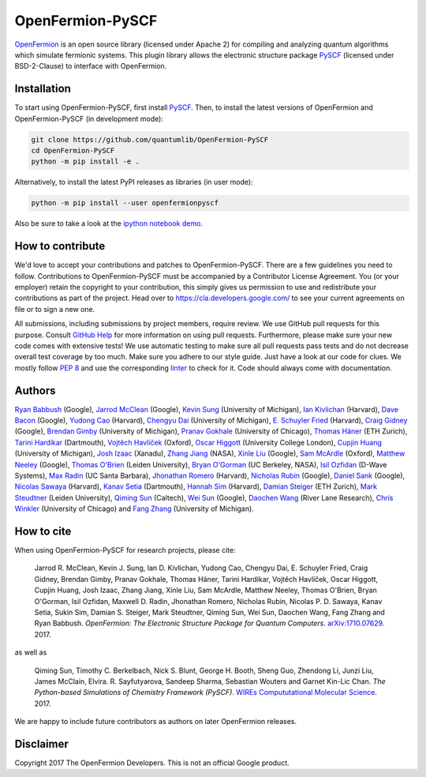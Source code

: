 OpenFermion-PySCF
=================

.. image:: https://badge.fury.io/py/openfermionpyscf.svg
    :target: https://badge.fury.io/py/openfermionpyscf

.. image:: https://github.com/quantumlib/OpenFermion-PySCF/workflows/Continuous%20Integration/badge.svg
    :target: https://github.com/quantumlib/OpenFermion-PySCF/actions?query=workflow%3A%22Continuous+Integration%22


`OpenFermion <http://openfermion.org>`__ is an open source library (licensed under Apache 2) for compiling and analyzing quantum algorithms which simulate fermionic systems.
This plugin library allows the electronic structure package `PySCF <http://github.com/sunqm/pyscf>`__ (licensed under BSD-2-Clause) to interface with OpenFermion.

Installation
------------

To start using OpenFermion-PySCF, first install `PySCF
<http://github.com/sunqm/pyscf>`__.
Then, to install the latest versions of OpenFermion and OpenFermion-PySCF (in development mode):

.. code-block:: bash

  git clone https://github.com/quantumlib/OpenFermion-PySCF
  cd OpenFermion-PySCF
  python -m pip install -e .

Alternatively, to install the latest PyPI releases as libraries (in user mode):

.. code-block:: bash

  python -m pip install --user openfermionpyscf

Also be sure to take a look at the `ipython notebook demo <https://github.com/quantumlib/OpenFermion-PySCF/blob/master/examples/openfermionpyscf_demo.ipynb>`__.

How to contribute
-----------------

We'd love to accept your contributions and patches to OpenFermion-PySCF.
There are a few guidelines you need to follow.
Contributions to OpenFermion-PySCF must be accompanied by a Contributor License Agreement.
You (or your employer) retain the copyright to your contribution,
this simply gives us permission to use and redistribute your contributions as part of the project.
Head over to https://cla.developers.google.com/
to see your current agreements on file or to sign a new one.

All submissions, including submissions by project members, require review.
We use GitHub pull requests for this purpose. Consult
`GitHub Help <https://help.github.com/articles/about-pull-requests/>`__ for
more information on using pull requests.
Furthermore, please make sure your new code comes with extensive tests!
We use automatic testing to make sure all pull requests pass tests and do not
decrease overall test coverage by too much. Make sure you adhere to our style
guide. Just have a look at our code for clues. We mostly follow
`PEP 8 <https://www.python.org/dev/peps/pep-0008/>`_ and use
the corresponding `linter <https://pypi.python.org/pypi/pep8>`_ to check for it.
Code should always come with documentation.

Authors
-------

`Ryan Babbush <http://ryanbabbush.com>`__ (Google),
`Jarrod McClean <http://jarrodmcclean.com>`__ (Google),
`Kevin Sung <https://github.com/kevinsung>`__ (University of Michigan),
`Ian Kivlichan <http://aspuru.chem.harvard.edu/ian-kivlichan/>`__ (Harvard),
`Dave Bacon <https://github.com/dabacon>`__ (Google),
`Yudong Cao <https://github.com/yudongcao>`__ (Harvard),
`Chengyu Dai <https://github.com/jdaaph>`__ (University of Michigan),
`E. Schuyler Fried <https://github.com/schuylerfried>`__ (Harvard),
`Craig Gidney <https://github.com/Strilanc>`__ (Google),
`Brendan Gimby <https://github.com/bgimby>`__ (University of Michigan),
`Pranav Gokhale <https://github.com/singular-value>`__ (University of Chicago),
`Thomas Häner <https://github.com/thomashaener>`__ (ETH Zurich),
`Tarini Hardikar <https://github.com/TariniHardikar>`__ (Dartmouth),
`Vojtĕch Havlíček <https://github.com/VojtaHavlicek>`__ (Oxford),
`Oscar Higgott <https://github.com/oscarhiggott>`__ (University College London),
`Cupjin Huang <https://github.com/pertoX4726>`__ (University of Michigan),
`Josh Izaac <https://github.com/josh146>`__ (Xanadu),
`Zhang Jiang <https://ti.arc.nasa.gov/profile/zjiang3>`__ (NASA),
`Xinle Liu <https://github.com/sheilaliuxl>`__ (Google),
`Sam McArdle <https://github.com/sammcardle30>`__ (Oxford),
`Matthew Neeley <https://github.com/maffoo>`__ (Google),
`Thomas O'Brien <https://github.com/obriente>`__ (Leiden University),
`Bryan O'Gorman <https://ti.arc.nasa.gov/profile/bogorman>`__ (UC Berkeley, NASA),
`Isil Ozfidan <https://github.com/conta877>`__ (D-Wave Systems),
`Max Radin <https://github.com/max-radin>`__ (UC Santa Barbara),
`Jhonathan Romero <https://github.com/jromerofontalvo>`__ (Harvard),
`Nicholas Rubin <https://github.com/ncrubin>`__ (Google),
`Daniel Sank <https://github.com/DanielSank>`__ (Google),
`Nicolas Sawaya <https://github.com/nicolassawaya>`__ (Harvard),
`Kanav Setia <https://github.com/kanavsetia>`__ (Dartmouth),
`Hannah Sim <https://github.com/hsim13372>`__ (Harvard),
`Damian Steiger <https://github.com/damiansteiger>`__ (ETH Zurich),
`Mark Steudtner <https://github.com/msteudtner>`__  (Leiden University),
`Qiming Sun <https://github.com/sunqm>`__ (Caltech),
`Wei Sun <https://github.com/Spaceenter>`__ (Google),
`Daochen Wang <https://github.com/daochenw>`__ (River Lane Research),
`Chris Winkler <https://github.com/quid256>`__ (University of Chicago) and
`Fang Zhang <https://github.com/fangzh-umich>`__ (University of Michigan).

How to cite
-----------
When using OpenFermion-PySCF for research projects, please cite:

    Jarrod R. McClean, Kevin J. Sung, Ian D. Kivlichan, Yudong Cao,
    Chengyu Dai, E. Schuyler Fried, Craig Gidney, Brendan Gimby,
    Pranav Gokhale, Thomas Häner, Tarini Hardikar, Vojtĕch Havlíček,
    Oscar Higgott, Cupjin Huang, Josh Izaac, Zhang Jiang, Xinle Liu,
    Sam McArdle, Matthew Neeley, Thomas O'Brien, Bryan O'Gorman, Isil Ozfidan,
    Maxwell D. Radin, Jhonathan Romero, Nicholas Rubin, Nicolas P. D. Sawaya,
    Kanav Setia, Sukin Sim, Damian S. Steiger, Mark Steudtner, Qiming Sun,
    Wei Sun, Daochen Wang, Fang Zhang and Ryan Babbush.
    *OpenFermion: The Electronic Structure Package for Quantum Computers*.
    `arXiv:1710.07629 <https://arxiv.org/abs/1710.07629>`__. 2017.

as well as

    Qiming Sun, Timothy C. Berkelbach, Nick S. Blunt, George H. Booth, Sheng Guo,
    Zhendong Li, Junzi Liu, James McClain, Elvira. R. Sayfutyarova, Sandeep Sharma,
    Sebastian Wouters and Garnet Kin-Lic Chan.
    *The Python-based Simulations of Chemistry Framework (PySCF)*.
    `WIREs Compututational Molecular Science <http://onlinelibrary.wiley.com/doi/10.1002/wcms.1340/full>`__.
    2017.

We are happy to include future contributors as authors on later OpenFermion releases.

Disclaimer
----------
Copyright 2017 The OpenFermion Developers.
This is not an official Google product.

